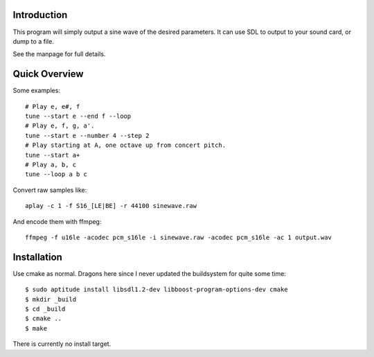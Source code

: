 Introduction
------------

This program will simply output a sine wave of the desired parameters.  It can
use SDL to output to your sound card, or dump to a file.

See the manpage for full details.

Quick Overview
--------------

Some examples::

  # Play e, e#, f
  tune --start e --end f --loop
  # Play e, f, g, a'.
  tune --start e --number 4 --step 2
  # Play starting at A, one octave up from concert pitch.
  tune --start a+
  # Play a, b, c
  tune --loop a b c

Convert raw samples like::

  aplay -c 1 -f S16_[LE|BE] -r 44100 sinewave.raw

And encode them with ffmpeg::

  ffmpeg -f u16le -acodec pcm_s16le -i sinewave.raw -acodec pcm_s16le -ac 1 output.wav

Installation
------------

Use cmake as normal.  Dragons here since I never updated the buildsystem for
quite some time::

  $ sudo aptitude install libsdl1.2-dev libboost-program-options-dev cmake
  $ mkdir _build
  $ cd _build
  $ cmake ..
  $ make

There is currently no install target.
